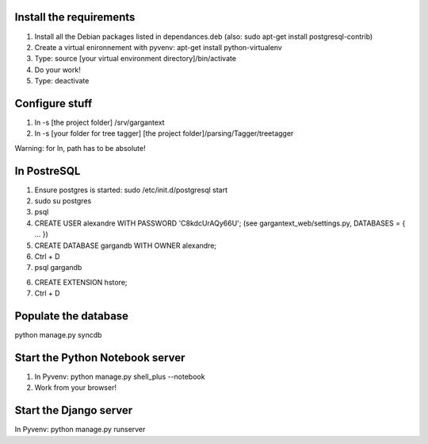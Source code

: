 Install the requirements
------------------------

1)  Install all the Debian packages listed in dependances.deb
    (also: sudo apt-get install postgresql-contrib)

2)  Create a virtual enironnement with pyvenv: apt-get install python-virtualenv

3)  Type: source [your virtual environment directory]/bin/activate

4)  Do your work!

5)  Type: deactivate


Configure stuff
---------------

1)  ln -s [the project folder] /srv/gargantext

2)  ln -s [your folder for tree tagger] [the project folder]/parsing/Tagger/treetagger

Warning: for ln, path has to be absolute!


In PostreSQL
-------------

1)  Ensure postgres is started: sudo /etc/init.d/postgresql start

2)  sudo su postgres

3)  psql

4)  CREATE USER alexandre WITH PASSWORD 'C8kdcUrAQy66U';
    (see gargantext_web/settings.py, DATABASES = { ... })
    
5)  CREATE DATABASE gargandb WITH OWNER alexandre;

6)  Ctrl + D

7)  psql gargandb

6)  CREATE EXTENSION hstore;

7)  Ctrl + D


Populate the database
---------------------

python manage.py syncdb


Start the Python Notebook server
--------------------------------

1)  In Pyvenv:
    python manage.py shell_plus --notebook

2)  Work from your browser!


Start the Django server
-----------------------

In Pyvenv:
python manage.py runserver